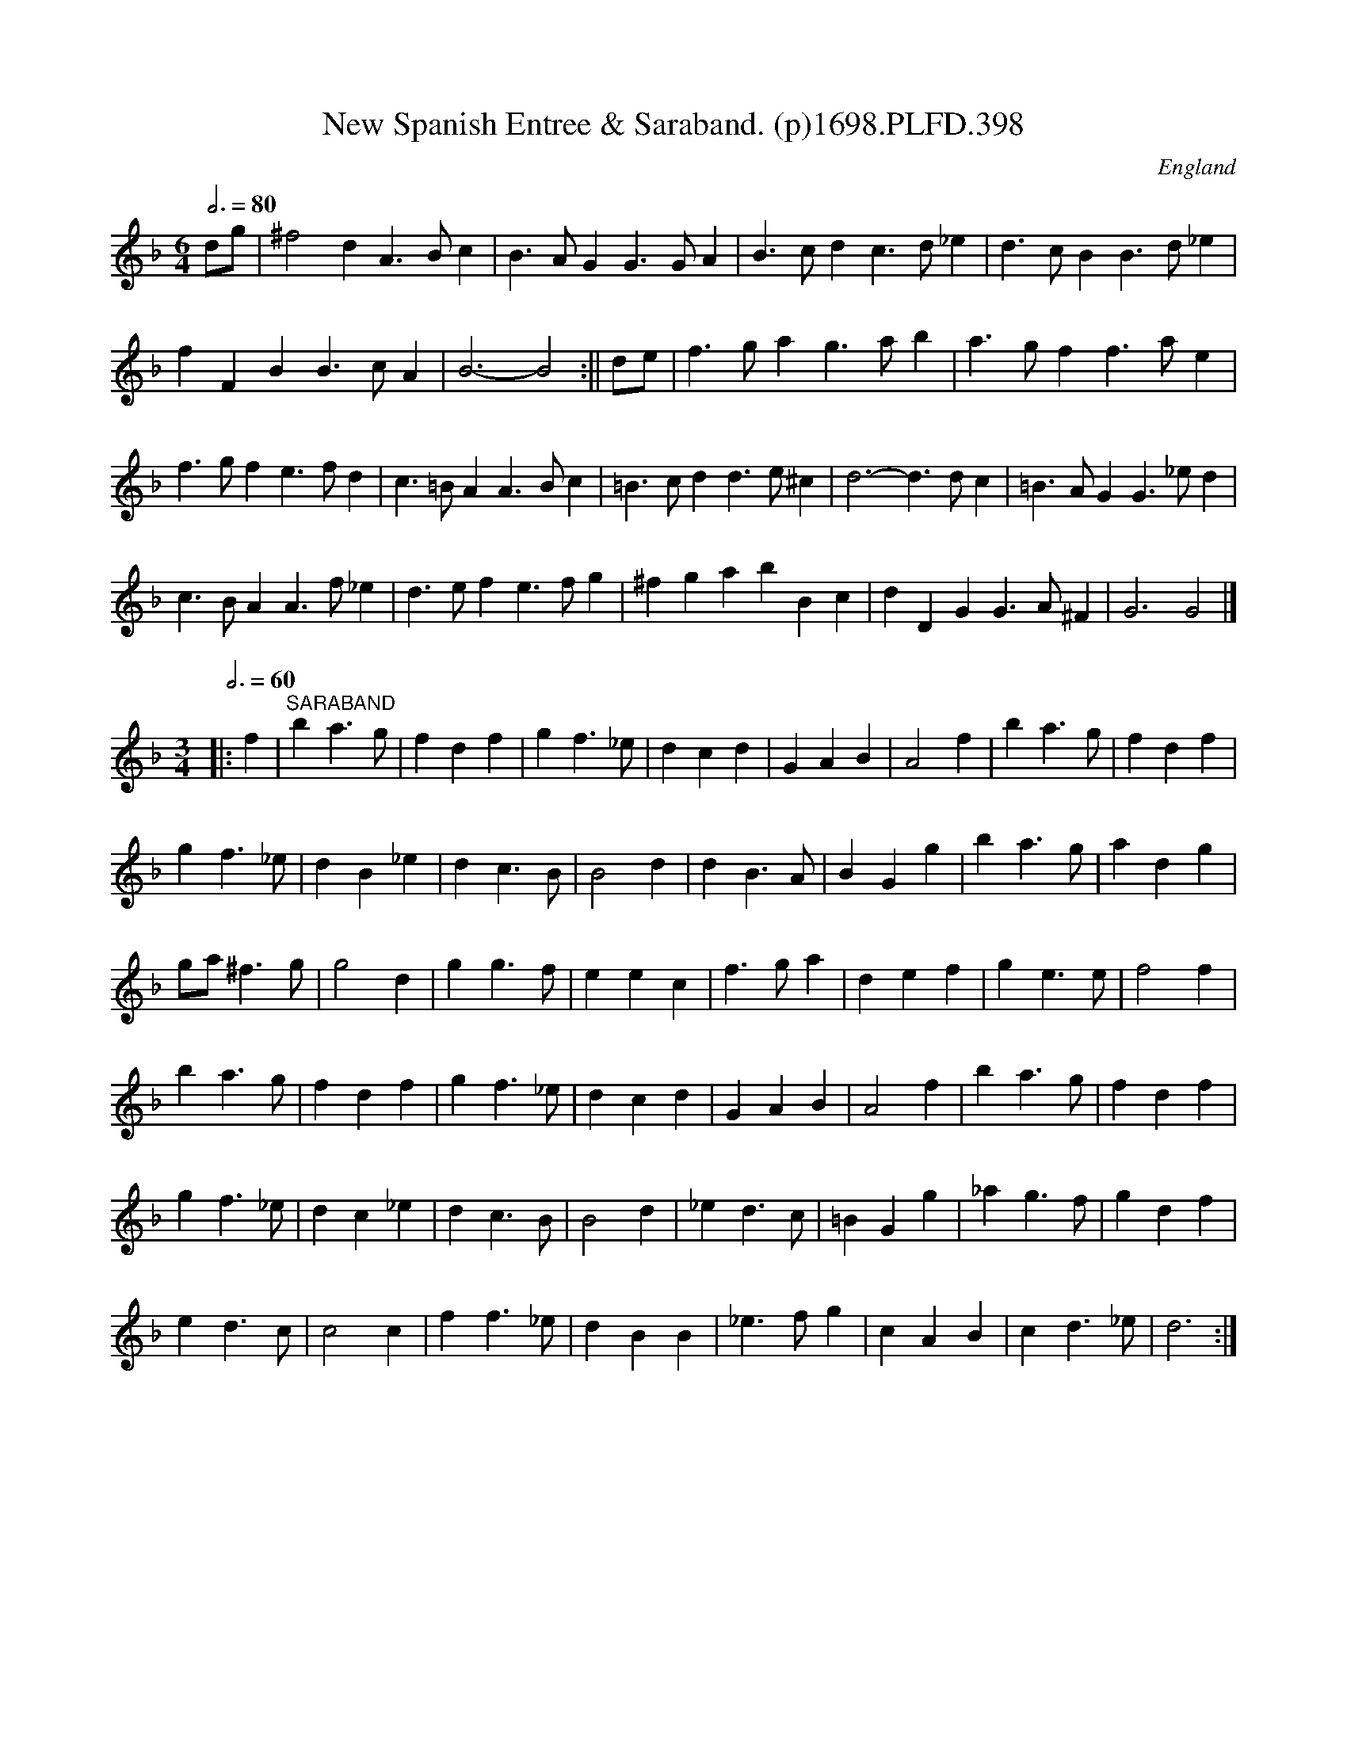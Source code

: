 X:398
T:New Spanish Entree & Saraband. (p)1698.PLFD.398
M:6/4
L:1/4
Q:3/4=80
S:Playford, Dancing Master,9th Ed,extra Supplement(9D),1698
O:England
N:"Danced by Monsieur L'Abbe before his Majesty at Kensington, and at the
N:theatre in Little Lincoln's Inn Fields, with great applause".
H:1698.
Z:Chris Partington.
K:F
d/g/|^f2dA>Bc|B>AGG>GA|B>cdc>d_e|d>cBB>d_e|
fFBB>cA|B3-B2:||d/e/|f>gag>ab|a>gff>ae|
f>gfe>fd|c>=BAA>Bc|=B>cdd>e^c|d3-d>dc|=B>AGG>_ed|
c>BAA>f_e|d>efe>fg|^fgabBc|dDGG>A^F|G3G2|]
M:3/4
L:1/4
Q:3/4=60
|:f|"^SARABAND"ba>g|fdf|gf>_e|dcd|GAB|A2f|ba>g|fdf|
gf>_e|dB_e|dc>B|B2d|dB>A|BGg|ba>g|adg|
g/a/^f>g|g2d|gg>f|eec|f>ga|def|ge>e|f2f|
ba>g|fdf|gf>_e|dcd|GAB|A2f|ba>g|fdf|
gf>_e|dc_e|dc>B|B2d|_ed>c|=BGg|_ag>f|gdf|
ed>c|c2c|ff>_e|dBB|_e>fg|cAB|cd>_e|d3:|
